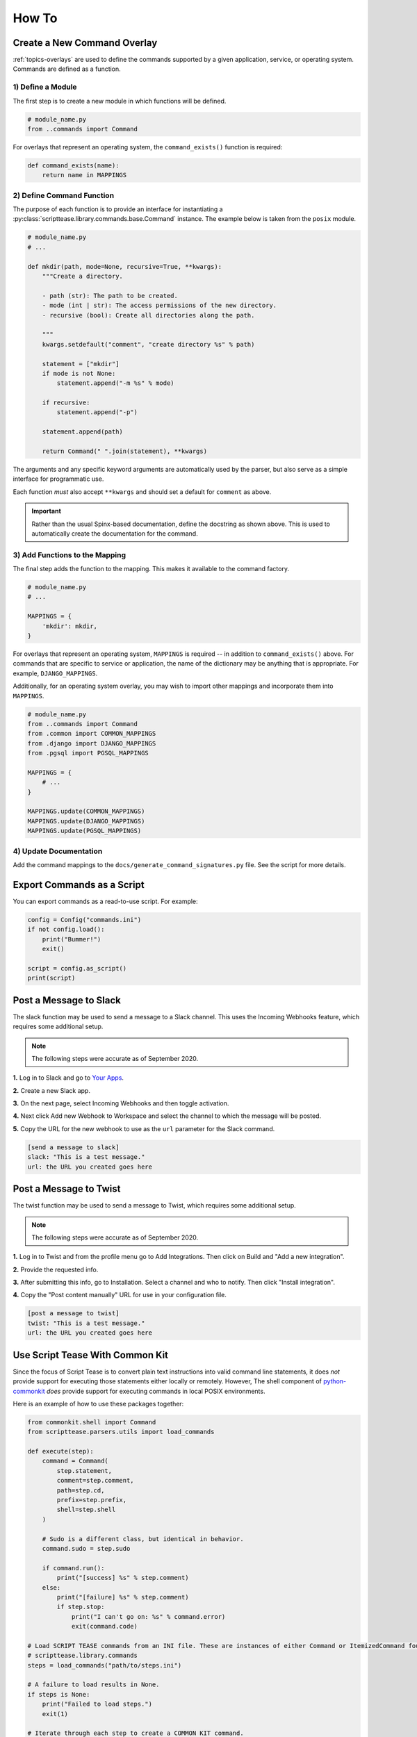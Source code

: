 .. _how-to:

******
How To
******

Create a New Command Overlay
============================

:ref:`topics-overlays` are used to define the commands supported by a given application, service, or operating system. Commands are defined as a function.

1) Define a Module
------------------

The first step is to create a new module in which functions will be defined.

.. code-block:: python

    # module_name.py
    from ..commands import Command

For overlays that represent an operating system, the ``command_exists()`` function is required:

.. code-block:: python

    def command_exists(name):
        return name in MAPPINGS


2) Define Command Function
--------------------------

The purpose of each function is to provide an interface for instantiating a :py:class:`scripttease.library.commands.base.Command` instance. The example below is taken from the ``posix`` module.

.. code-block:: python

    # module_name.py
    # ...

    def mkdir(path, mode=None, recursive=True, **kwargs):
        """Create a directory.

        - path (str): The path to be created.
        - mode (int | str): The access permissions of the new directory.
        - recursive (bool): Create all directories along the path.

        """
        kwargs.setdefault("comment", "create directory %s" % path)

        statement = ["mkdir"]
        if mode is not None:
            statement.append("-m %s" % mode)

        if recursive:
            statement.append("-p")

        statement.append(path)

        return Command(" ".join(statement), **kwargs)

The arguments and any specific keyword arguments are automatically used by the parser, but also serve as a simple interface for programmatic use.

Each function *must* also accept ``**kwargs`` and should set a default for ``comment`` as above.

.. important::
    Rather than the usual Spinx-based documentation, define the docstring as shown above. This is used to automatically create the documentation for the command.

3) Add Functions to the Mapping
-------------------------------

The final step adds the function to the mapping. This makes it available to the command factory.

.. code-block:: python

    # module_name.py
    # ...

    MAPPINGS = {
        'mkdir': mkdir,
    }

For overlays that represent an operating system, ``MAPPINGS`` is required -- in addition to ``command_exists()`` above. For commands that are specific to service or application, the name of the dictionary may be anything that is appropriate. For example, ``DJANGO_MAPPINGS``.

Additionally, for an operating system overlay, you may wish to import other mappings and incorporate them into ``MAPPINGS``.

.. code-block:: python

    # module_name.py
    from ..commands import Command
    from .common import COMMON_MAPPINGS
    from .django import DJANGO_MAPPINGS
    from .pgsql import PGSQL_MAPPINGS

    MAPPINGS = {
        # ...
    }

    MAPPINGS.update(COMMON_MAPPINGS)
    MAPPINGS.update(DJANGO_MAPPINGS)
    MAPPINGS.update(PGSQL_MAPPINGS)

4) Update Documentation
-----------------------

Add the command mappings to the ``docs/generate_command_signatures.py`` file. See the script for more details.

Export Commands as a Script
===========================

You can export commands as a read-to-use script. For example:

.. code-block:: python

    config = Config("commands.ini")
    if not config.load():
        print("Bummer!")
        exit()

    script = config.as_script()
    print(script)

Post a Message to Slack
=======================

The slack function may be used to send a message to a Slack channel. This uses the Incoming Webhooks feature, which requires some additional setup.

.. note::
    The following steps were accurate as of September 2020.

**1.** Log in to Slack and go to `Your Apps`_.

.. _Your Apps: https://api.slack.com/apps

**2.** Create a new Slack app.

**3.** On the next page, select Incoming Webhooks and then toggle activation.

.. image:: /_static/images/slack-1.jpg

**4.** Next click Add new Webhook to Workspace and select the channel to which the message will be posted.

.. image:: /_static/images/slack-2.jpg

.. image:: /_static/images/slack-3.jpg

**5.** Copy the URL for the new webhook to use as the ``url`` parameter for the Slack command.

.. code-block:: ini

    [send a message to slack]
    slack: "This is a test message."
    url: the URL you created goes here

Post a Message to Twist
=======================

The twist function may be used to send a message to Twist, which requires some additional setup.

.. note::
    The following steps were accurate as of September 2020.

**1.** Log in to Twist and from the profile menu go to Add Integrations. Then click on Build and "Add a new integration".

**2.** Provide the requested info.

.. image:: _static/images/twist-1.png

**3.** After submitting this info, go to Installation. Select a channel and who to notify. Then click "Install integration".

.. image:: _static/images/twist-2.png

**4.** Copy the "Post content manually" URL for use in your configuration file.

.. code-block:: ini

    [post a message to twist]
    twist: "This is a test message."
    url: the URL you created goes here

Use Script Tease With Common Kit
================================

Since the focus of Script Tease is to convert plain text instructions into valid command line statements, it does *not* provide support for executing those statements either locally or remotely. However, The shell component of `python-commonkit`_ *does* provide support for executing commands in local POSIX environments.

.. _python-commonkit: https://docs.develmaycare.com/en/python-commonkit/stable/components/#module-commonkit.shell

Here is an example of how to use these packages together:

.. code-block:: python

    from commonkit.shell import Command
    from scripttease.parsers.utils import load_commands

    def execute(step):
        command = Command(
            step.statement,
            comment=step.comment,
            path=step.cd,
            prefix=step.prefix,
            shell=step.shell
        )

        # Sudo is a different class, but identical in behavior.
        command.sudo = step.sudo

        if command.run():
            print("[success] %s" % step.comment)
        else:
            print("[failure] %s" % step.comment)
            if step.stop:
                print("I can't go on: %s" % command.error)
                exit(command.code)

    # Load SCRIPT TEASE commands from an INI file. These are instances of either Command or ItemizedCommand found in
    # scripttease.library.commands
    steps = load_commands("path/to/steps.ini")

    # A failure to load results in None.
    if steps is None:
        print("Failed to load steps.")
        exit(1)

    # Iterate through each step to create a COMMON KIT command.
    for step in steps:

        # To preview ...
        # print(step.get_statement(cd=True))

        if step.is_itemized:
            for substep in step.get_commands():
                execute(substep)
        else:
            execute(step)

Common Kit is already a dependency of Script Tease so it is installed by default. The ``execute()`` function is a shortcut that helps deal with itemized commands.  The path (``step.cd``) is automatically handled by Common Kit's Command class.

